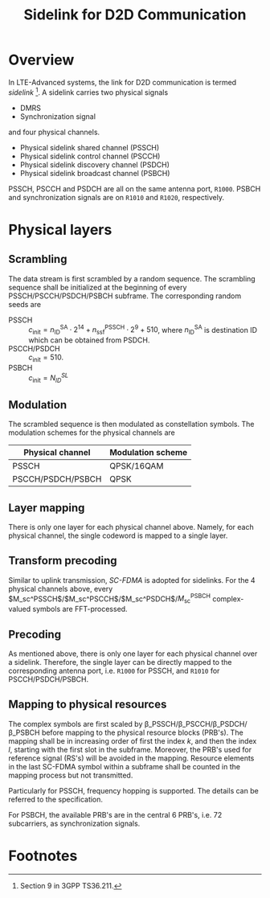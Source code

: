 #+TITLE: Sidelink for D2D Communication
#+OPTIONS: num:6

* Overview
In LTE-Advanced systems, the link for D2D communication is termed /sidelink/ [fn:1]. A sidelink carries two physical signals
- DMRS
- Synchronization signal
and four physical channels.
- Physical sidelink shared channel (PSSCH)
- Physical sidelink control channel (PSCCH)
- Physical sidelink discovery channel (PSDCH)
- Physical sidelink broadcast channel (PSBCH)
PSSCH, PSCCH and PSDCH are all on the same antenna port, =R1000=. PSBCH and synchronization signals are on =R1010= and =R1020=, respectively.
* Physical layers
** Scrambling
The data stream is first scrambled by a random sequence. The scrambling sequence shall be initialized at the beginning of every PSSCH/PSCCH/PSDCH/PSBCH subframe. The corresponding random seeds are
- PSSCH :: $c_\text{init} = n_\text{ID}^\text{SA} \cdot 2^{14} + n_\text{ssf}^\text{PSSCH} \cdot 2^9 + 510$, where $n_\text{ID}^\text{SA}$ is destination ID which can be obtained from PSDCH.
- PSCCH/PSDCH :: $c_\text{init} = 510$.
- PSBCH :: $c_\text{init} = N_{ID}^{SL}$
** Modulation
The scrambled sequence is then modulated as constellation symbols. The modulation schemes for the physical channels are
| Physical channel  | Modulation scheme |
|-------------------+-------------------|
| PSSCH             | QPSK/16QAM        |
| PSCCH/PSDCH/PSBCH | QPSK              | 
** Layer mapping
There is only one layer for each physical channel above. Namely, for each physical channel, the single codeword is mapped to a single layer.
** Transform precoding
Similar to uplink transmission, /SC-FDMA/ is adopted for sidelinks. For the 4 physical channels above, every $M_\text{sc}^\text{PSSCH}$/$M_\text{sc}^\text{PSCCH}$/$M_\text{sc}^\text{PSDCH}$/$M_\text{sc}^\text{PSBCH}$ complex-valued symbols are FFT-processed.
** Precoding
As mentioned above, there is only one layer for each physical channel over a sidelink. Therefore, the single layer can be directly mapped to the corresponding antenna port, i.e. =R1000= for PSSCH, and =R1010= for PSCCH/PSDCH/PSBCH.
** Mapping to physical resources
The complex symbols are first scaled by \beta_\text{PSSCH}/\beta_\text{PSCCH}/\beta_\text{PSDCH}/\beta_\text{PSBCH} before mapping to the physical resource blocks (PRB's). The mapping shall be in increasing order of first the index $k$, and then the index $l$, starting with the first slot in the subframe. Moreover, the PRB's used for reference signal (RS's) will be avoided in the mapping. Resource elements in the last SC-FDMA symbol within a subframe shall be counted in the mapping process but not transmitted.

Particularly for PSSCH, frequency hopping is supported. The details can be referred to the specification.

For PSBCH, the available PRB's are in the central 6 PRB's, i.e. 72 subcarriers, as synchronization signals.

* Footnotes

[fn:1] Section 9 in 3GPP TS36.211.
